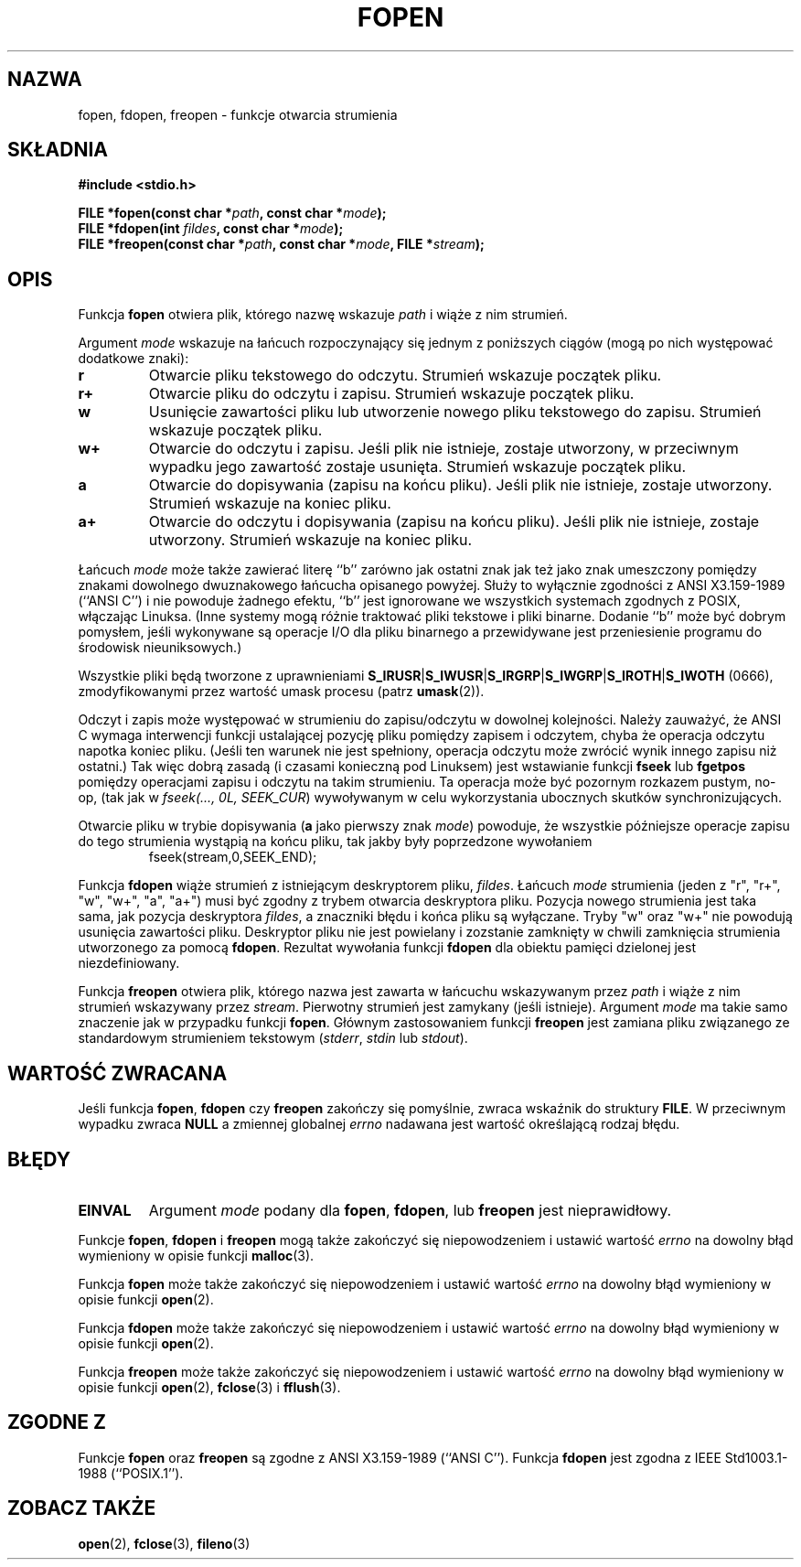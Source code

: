 .\" {PTM/AB/0.1/13-03-1999/"fopen, fdopen, freopen - funkcje otwarcia strumienia"}
.\" translated by Adam Byrtek <alpha@irc.pl>
.\" Aktualizacja do man-pages 1.50 - A. Krzysztofowicz <ankry@mif.pg.gda.pl>
.\" ------------
.\" Copyright (c) 1990, 1991 The Regents of the University of California.
.\" All rights reserved.
.\"
.\" This code is derived from software contributed to Berkeley by
.\" Chris Torek and the American National Standards Committee X3,
.\" on Information Processing Systems.
.\"
.\" Redistribution and use in source and binary forms, with or without
.\" modification, are permitted provided that the following conditions
.\" are met:
.\" 1. Redistributions of source code must retain the above copyright
.\"    notice, this list of conditions and the following disclaimer.
.\" 2. Redistributions in binary form must reproduce the above copyright
.\"    notice, this list of conditions and the following disclaimer in the
.\"    documentation and/or other materials provided with the distribution.
.\" 3. All advertising materials mentioning features or use of this software
.\"    must display the following acknowledgement:
.\"	This product includes software developed by the University of
.\"	California, Berkeley and its contributors.
.\" 4. Neither the name of the University nor the names of its contributors
.\"    may be used to endorse or promote products derived from this software
.\"    without specific prior written permission.
.\"
.\" THIS SOFTWARE IS PROVIDED BY THE REGENTS AND CONTRIBUTORS ``AS IS'' AND
.\" ANY EXPRESS OR IMPLIED WARRANTIES, INCLUDING, BUT NOT LIMITED TO, THE
.\" IMPLIED WARRANTIES OF MERCHANTABILITY AND FITNESS FOR A PARTICULAR PURPOSE
.\" ARE DISCLAIMED.  IN NO EVENT SHALL THE REGENTS OR CONTRIBUTORS BE LIABLE
.\" FOR ANY DIRECT, INDIRECT, INCIDENTAL, SPECIAL, EXEMPLARY, OR CONSEQUENTIAL
.\" DAMAGES (INCLUDING, BUT NOT LIMITED TO, PROCUREMENT OF SUBSTITUTE GOODS
.\" OR SERVICES; LOSS OF USE, DATA, OR PROFITS; OR BUSINESS INTERRUPTION)
.\" HOWEVER CAUSED AND ON ANY THEORY OF LIABILITY, WHETHER IN CONTRACT, STRICT
.\" LIABILITY, OR TORT (INCLUDING NEGLIGENCE OR OTHERWISE) ARISING IN ANY WAY
.\" OUT OF THE USE OF THIS SOFTWARE, EVEN IF ADVISED OF THE POSSIBILITY OF
.\" SUCH DAMAGE.
.\"
.\"     @(#)fopen.3	6.8 (Berkeley) 6/29/91
.\"
.\" Converted for Linux, Mon Nov 29 15:22:01 1993, faith@cs.unc.edu
.\" Modified, aeb, 960421, 970806
.\" Modified, joey, aeb, 2002-01-03
.\"
.\" ------------
.TH FOPEN 3 2002-01-03 "BSD" "Podręcznik programisty Linuksa"
.SH NAZWA
fopen, fdopen, freopen \- funkcje otwarcia strumienia
.SH SKŁADNIA
.B #include <stdio.h>
.sp
.BI "FILE *fopen(const char *" path ", const char *" mode );
.br
.BI "FILE *fdopen(int " fildes ", const char *" mode );
.br
.BI "FILE *freopen(const char *" path ", const char *" mode ", FILE *" stream );
.SH OPIS
Funkcja
.B fopen
otwiera plik, którego nazwę wskazuje
.I path
i wiąże z nim strumień.
.PP
Argument
.I mode
wskazuje na łańcuch rozpoczynający się jednym z poniższych
ciągów (mogą po nich występować dodatkowe znaki):
.TP
.B r
Otwarcie pliku tekstowego do odczytu. Strumień wskazuje początek pliku.
.TP
.B r+
Otwarcie pliku do odczytu i zapisu. Strumień wskazuje początek pliku.
.TP
.B w
Usunięcie zawartości pliku lub utworzenie nowego pliku tekstowego do zapisu.
Strumień wskazuje początek pliku.
.TP
.B w+
Otwarcie do odczytu i zapisu. Jeśli plik nie istnieje, zostaje utworzony,
w przeciwnym wypadku jego zawartość zostaje usunięta. Strumień wskazuje
początek pliku.
.TP
.B a
Otwarcie do dopisywania (zapisu na końcu pliku). Jeśli plik nie istnieje,
zostaje utworzony. Strumień wskazuje na koniec pliku.
.TP
.B a+
Otwarcie do odczytu i dopisywania (zapisu na końcu pliku). Jeśli plik nie
istnieje, zostaje utworzony. Strumień wskazuje na koniec pliku.
.PP
Łańcuch
.I mode
może także zawierać literę ``b'' zarówno jak ostatni znak jak też jako znak
umeszczony pomiędzy znakami dowolnego dwuznakowego łańcucha opisanego powyżej.
Służy to wyłącznie zgodności z ANSI X3.159-1989 (``ANSI C'') i nie powoduje
żadnego efektu, ``b'' jest ignorowane we wszystkich systemach zgodnych z
POSIX, włączając Linuksa. 
(Inne systemy mogą różnie traktować pliki tekstowe i pliki binarne.
Dodanie ``b'' może być dobrym pomysłem, jeśli wykonywane są operacje I/O dla
pliku binarnego a przewidywane jest przeniesienie programu do środowisk
nieuniksowych.)
.PP
Wszystkie pliki będą tworzone z uprawnieniami
.BR S_IRUSR \&| S_IWUSR \&|  S_IRGRP \&|  S_IWGRP \&| S_IROTH \&| S_IWOTH
(0666), zmodyfikowanymi przez wartość umask procesu (patrz
.BR umask (2)).
.PP
Odczyt i zapis może występować w strumieniu do zapisu/odczytu w dowolnej
kolejności. Należy zauważyć, że ANSI C wymaga interwencji funkcji ustalającej
pozycję pliku pomiędzy zapisem i odczytem, chyba że operacja odczytu napotka
koniec pliku. 
(Jeśli ten warunek nie jest spełniony, operacja odczytu może
zwrócić wynik innego zapisu niż ostatni.)
Tak więc dobrą zasadą (i czasami konieczną pod Linuksem) jest wstawianie
funkcji
.B fseek
lub
.B fgetpos
pomiędzy operacjami zapisu i odczytu na takim strumieniu.
Ta operacja może być pozornym rozkazem pustym, no-op, (tak jak
w \fIfseek(..., 0L, SEEK_CUR\fR) wywoływanym w celu wykorzystania ubocznych
skutków synchronizujących.
.PP
Otwarcie pliku w trybie dopisywania (\fBa\fR jako pierwszy znak
.IR mode )
powoduje, że wszystkie późniejsze operacje zapisu do tego strumienia wystąpią
na końcu pliku, tak jakby były poprzedzone wywołaniem
.RS
fseek(stream,0,SEEK_END);
.RE
.PP
Funkcja
.B fdopen
wiąże strumień z istniejącym deskryptorem pliku,
\fIfildes\fP. Łańcuch \fImode\fP strumienia (jeden z "r", "r+", "w", "w+",
"a", "a+") musi być zgodny z trybem otwarcia deskryptora pliku.
Pozycja nowego strumienia jest taka sama, jak pozycja deskryptora
.IR fildes ,
a znaczniki błędu i końca pliku są wyłączane. Tryby "w" oraz "w+" nie powodują
usunięcia zawartości pliku. Deskryptor pliku nie jest powielany i zozstanie
zamknięty w chwili zamknięcia strumienia utworzonego za pomocą
.BR fdopen .
Rezultat wywołania funkcji
.B fdopen
dla obiektu pamięci dzielonej jest niezdefiniowany.
.PP
Funkcja
.B freopen
otwiera plik, którego nazwa jest zawarta w łańcuchu wskazywanym przez
.I path
i wiąże z nim strumień wskazywany przez
.IR stream .
Pierwotny strumień jest zamykany (jeśli istnieje). Argument
.I mode
ma takie samo znaczenie jak w przypadku funkcji
.BR fopen .
Głównym zastosowaniem funkcji
.B freopen
jest zamiana pliku związanego ze standardowym strumieniem tekstowym
.IR "" ( stderr ", " stdin " lub " stdout ).
.SH "WARTOŚĆ ZWRACANA"
Jeśli funkcja
.BR fopen ,
.B fdopen
czy
.B freopen
zakończy się pomyślnie, zwraca wskaźnik do struktury
.BR FILE .
W przeciwnym wypadku zwraca
.B NULL
a zmiennej globalnej
.I errno
nadawana jest wartość określającą rodzaj błędu.
.SH BŁĘDY
.TP
.B EINVAL
Argument
.I mode
podany dla
.BR fopen ,
.BR fdopen ,
lub
.B freopen
jest nieprawidłowy.
.PP
Funkcje
.BR fopen ,
.B fdopen
i
.B freopen
mogą także zakończyć się niepowodzeniem i ustawić wartość
.I errno
na dowolny błąd wymieniony w opisie funkcji
.BR malloc (3).
.PP
Funkcja
.B fopen
może także zakończyć się niepowodzeniem i ustawić wartość
.I errno
na dowolny błąd wymieniony w opisie funkcji
.BR open (2).
.PP
Funkcja
.B fdopen
może także zakończyć się niepowodzeniem i ustawić wartość
.I errno
na dowolny błąd wymieniony w opisie funkcji
.BR open (2).
.PP
Funkcja
.B freopen
może także zakończyć się niepowodzeniem i ustawić wartość
.I errno
na dowolny błąd wymieniony w opisie funkcji
.BR open (2),
.BR fclose (3)
i
.BR fflush (3).
.SH "ZGODNE Z"
Funkcje
.B fopen
oraz 
.B freopen
są zgodne z ANSI X3.159-1989 (``ANSI C''). Funkcja
.B fdopen
jest zgodna z IEEE Std1003.1-1988 (``POSIX.1'').
.SH "ZOBACZ TAKŻE"
.BR open (2),
.BR fclose (3),
.BR fileno (3)
